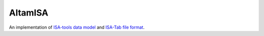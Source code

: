 ========
AltamISA
========

.. image:: https://img.shields.io/travis/bihealth/altamisa.svg?branch=master
    :target: https://travis-ci.org/bihealth/altamisa
    :alt: Build Status

.. image:: https://api.codacy.com/project/badge/Grade/a853a56253604aa7ab87d2bcdcd9da51
    :target: https://www.codacy.com/app/bihealth/altamisa?utm_source=github.com&amp;utm_medium=referral&amp;utm_content=bihealth/altamisa&amp;utm_campaign=Badge_Grade
    :alt: Codacy Badge

.. image:: https://api.codacy.com/project/badge/Coverage/a853a56253604aa7ab87d2bcdcd9da51
    :target: https://www.codacy.com/app/bihealth/altamisa?utm_source=github.com&utm_medium=referral&utm_content=bihealth/altamisa&utm_campaign=Badge_Coverage
    :alt: Coverage Badge

.. image:: docs/images/Peruvian_Ragweed-small.png
    :width: 200
    :height: 312
    :alt: Altamisa -- Peruvian Ragweed
    :align: right

An implementation of `ISA-tools <http://isa-tools.org/>`_ `data model <http://isa-specs.readthedocs.io/en/latest/isamodel.html>`_ and `ISA-Tab file format <http://isa-specs.readthedocs.io/en/latest/isatab.html>`_.
